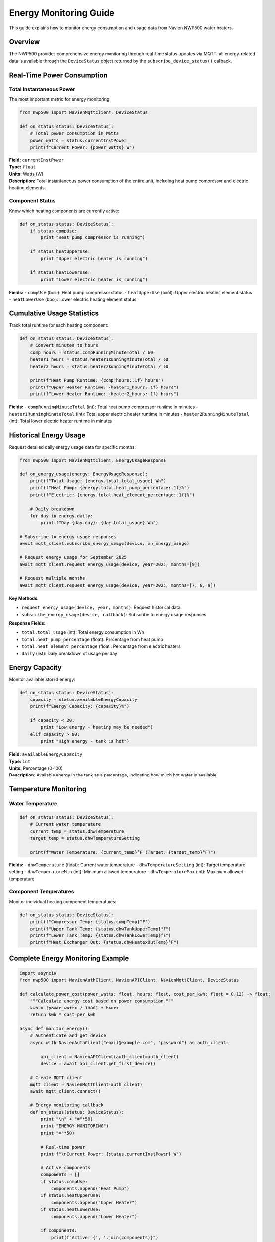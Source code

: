 Energy Monitoring Guide
=======================

This guide explains how to monitor energy consumption and usage data
from Navien NWP500 water heaters.

Overview
--------

The NWP500 provides comprehensive energy monitoring through real-time
status updates via MQTT. All energy-related data is available through
the ``DeviceStatus`` object returned by the
``subscribe_device_status()`` callback.

Real-Time Power Consumption
---------------------------

Total Instantaneous Power
~~~~~~~~~~~~~~~~~~~~~~~~~

The most important metric for energy monitoring:

.. code:: python

   from nwp500 import NavienMqttClient, DeviceStatus

   def on_status(status: DeviceStatus):
       # Total power consumption in Watts
       power_watts = status.currentInstPower
       print(f"Current Power: {power_watts} W")

| **Field:** ``currentInstPower``
| **Type:** ``float``
| **Units:** Watts (W)
| **Description:** Total instantaneous power consumption of the entire
  unit, including heat pump compressor and electric heating elements.

Component Status
~~~~~~~~~~~~~~~~

Know which heating components are currently active:

.. code:: python

   def on_status(status: DeviceStatus):
       if status.compUse:
           print("Heat pump compressor is running")
       
       if status.heatUpperUse:
           print("Upper electric heater is running")
       
       if status.heatLowerUse:
           print("Lower electric heater is running")

| **Fields:** - ``compUse`` (bool): Heat pump compressor status -
  ``heatUpperUse`` (bool): Upper electric heating element status
| - ``heatLowerUse`` (bool): Lower electric heating element status

Cumulative Usage Statistics
---------------------------

Track total runtime for each heating component:

.. code:: python

   def on_status(status: DeviceStatus):
       # Convert minutes to hours
       comp_hours = status.compRunningMinuteTotal / 60
       heater1_hours = status.heater1RunningMinuteTotal / 60
       heater2_hours = status.heater2RunningMinuteTotal / 60
       
       print(f"Heat Pump Runtime: {comp_hours:.1f} hours")
       print(f"Upper Heater Runtime: {heater1_hours:.1f} hours")
       print(f"Lower Heater Runtime: {heater2_hours:.1f} hours")

**Fields:** - ``compRunningMinuteTotal`` (int): Total heat pump
compressor runtime in minutes - ``heater1RunningMinuteTotal`` (int):
Total upper electric heater runtime in minutes -
``heater2RunningMinuteTotal`` (int): Total lower electric heater runtime
in minutes

Historical Energy Usage
-----------------------

Request detailed daily energy usage data for specific months:

.. code:: python

   from nwp500 import NavienMqttClient, EnergyUsageResponse
   
   def on_energy_usage(energy: EnergyUsageResponse):
       print(f"Total Usage: {energy.total.total_usage} Wh")
       print(f"Heat Pump: {energy.total.heat_pump_percentage:.1f}%")
       print(f"Electric: {energy.total.heat_element_percentage:.1f}%")
       
       # Daily breakdown
       for day in energy.daily:
           print(f"Day {day.day}: {day.total_usage} Wh")
   
   # Subscribe to energy usage responses
   await mqtt_client.subscribe_energy_usage(device, on_energy_usage)
   
   # Request energy usage for September 2025
   await mqtt_client.request_energy_usage(device, year=2025, months=[9])
   
   # Request multiple months
   await mqtt_client.request_energy_usage(device, year=2025, months=[7, 8, 9])

**Key Methods:**

- ``request_energy_usage(device, year, months)``: Request historical data
- ``subscribe_energy_usage(device, callback)``: Subscribe to energy usage responses

**Response Fields:**

- ``total.total_usage`` (int): Total energy consumption in Wh
- ``total.heat_pump_percentage`` (float): Percentage from heat pump
- ``total.heat_element_percentage`` (float): Percentage from electric heaters
- ``daily`` (list): Daily breakdown of usage per day

Energy Capacity
---------------

Monitor available stored energy:

.. code:: python

   def on_status(status: DeviceStatus):
       capacity = status.availableEnergyCapacity
       print(f"Energy Capacity: {capacity}%")
       
       if capacity < 20:
           print("Low energy - heating may be needed")
       elif capacity > 80:
           print("High energy - tank is hot")

| **Field:** ``availableEnergyCapacity``
| **Type:** ``int``
| **Units:** Percentage (0-100)
| **Description:** Available energy in the tank as a percentage,
  indicating how much hot water is available.

Temperature Monitoring
----------------------

Water Temperature
~~~~~~~~~~~~~~~~~

.. code:: python

   def on_status(status: DeviceStatus):
       # Current water temperature
       current_temp = status.dhwTemperature
       target_temp = status.dhwTemperatureSetting
       
       print(f"Water Temperature: {current_temp}°F (Target: {target_temp}°F)")

**Fields:** - ``dhwTemperature`` (float): Current water
temperature - ``dhwTemperatureSetting`` (int): Target temperature
setting - ``dhwTemperatureMin`` (int): Minimum allowed temperature -
``dhwTemperatureMax`` (int): Maximum allowed temperature

Component Temperatures
~~~~~~~~~~~~~~~~~~~~~~

Monitor individual heating component temperatures:

.. code:: python

   def on_status(status: DeviceStatus):
       print(f"Compressor Temp: {status.compTemp}°F")
       print(f"Upper Tank Temp: {status.dhwTankUpperTemp}°F")
       print(f"Lower Tank Temp: {status.dhwTankLowerTemp}°F")
       print(f"Heat Exchanger Out: {status.dhwHeatexOutTemp}°F")

Complete Energy Monitoring Example
----------------------------------

.. code:: python

   import asyncio
   from nwp500 import NavienAuthClient, NavienAPIClient, NavienMqttClient, DeviceStatus

   def calculate_power_cost(power_watts: float, hours: float, cost_per_kwh: float = 0.12) -> float:
       """Calculate energy cost based on power consumption."""
       kwh = (power_watts / 1000) * hours
       return kwh * cost_per_kwh

   async def monitor_energy():
       # Authenticate and get device
       async with NavienAuthClient("email@example.com", "password") as auth_client:
           
           api_client = NavienAPIClient(auth_client=auth_client)
           device = await api_client.get_first_device()
       
       # Create MQTT client
       mqtt_client = NavienMqttClient(auth_client)
       await mqtt_client.connect()
       
       # Energy monitoring callback
       def on_status(status: DeviceStatus):
           print("\n" + "="*50)
           print("ENERGY MONITORING")
           print("="*50)
           
           # Real-time power
           print(f"\nCurrent Power: {status.currentInstPower} W")
           
           # Active components
           components = []
           if status.compUse:
               components.append("Heat Pump")
           if status.heatUpperUse:
               components.append("Upper Heater")
           if status.heatLowerUse:
               components.append("Lower Heater")
           
           if components:
               print(f"Active: {', '.join(components)}")
           else:
               print("Active: None (Standby)")
           
           # Cumulative runtime
           print(f"\nCumulative Runtime:")
           print(f"  Heat Pump: {status.compRunningMinuteTotal / 60:.1f} hours")
           print(f"  Upper Heater: {status.heater1RunningMinuteTotal / 60:.1f} hours")
           print(f"  Lower Heater: {status.heater2RunningMinuteTotal / 60:.1f} hours")
           
           # Energy capacity and temperature
           print(f"\nEnergy Capacity: {status.availableEnergyCapacity}%")
           print(f"Water Temp: {status.dhwTemperature}°F "
                 f"(Target: {status.dhwTemperatureSetting}°F)")
           
           # Estimated hourly cost (if running continuously at current power)
           if status.currentInstPower > 0:
               hourly_cost = calculate_power_cost(status.currentInstPower, 1.0)
               print(f"\nEstimated Cost (if sustained): ${hourly_cost:.3f}/hour")
       
       # Subscribe to device status
       await mqtt_client.subscribe_device_status(
           device.device_info.mac_address,
           on_status
       )
       
       # Request initial status
       await mqtt_client.request_device_status(
           device.device_info.mac_address,
           device.device_info.device_type,
           device.device_info.additional_value
       )
       
       # Monitor for 5 minutes
       print("Monitoring energy consumption for 5 minutes...")
       await asyncio.sleep(300)
       
       # Cleanup
       await mqtt_client.disconnect()

   if __name__ == "__main__":
       asyncio.run(monitor_energy())

Energy Data Fields Reference
----------------------------

Power Consumption
~~~~~~~~~~~~~~~~~

+----------------------+------------+--------------+---------------------------+
| Field                | Type       | Units        | Description               |
+======================+============+==============+===========================+
| ``currentInstPower`` | float      | W            | Total instantaneous power |
|                      |            |              | consumption               |
+----------------------+------------+--------------+---------------------------+
| ``compUse``          | bool       | -            | Heat pump compressor      |
|                      |            |              | active                    |
+----------------------+------------+--------------+---------------------------+
| ``heatUpperUse``     | bool       | -            | Upper electric heater     |
|                      |            |              | active                    |
+----------------------+------------+--------------+---------------------------+
| ``heatLowerUse``     | bool       | -            | Lower electric heater     |
|                      |            |              | active                    |
+----------------------+------------+--------------+---------------------------+

Cumulative Usage
~~~~~~~~~~~~~~~~

+-------------------------------+------------+--------------+---------------------------+
| Field                         | Type       | Units        | Description               |
+===============================+============+==============+===========================+
| ``compRunningMinuteTotal``    | int        | minutes      | Total heat pump runtime   |
+-------------------------------+------------+--------------+---------------------------+
| ``heater1RunningMinuteTotal`` | int        | minutes      | Total upper heater        |
|                               |            |              | runtime                   |
+-------------------------------+------------+--------------+---------------------------+
| ``heater2RunningMinuteTotal`` | int        | minutes      | Total lower heater        |
|                               |            |              | runtime                   |
+-------------------------------+------------+--------------+---------------------------+

.. _energy-capacity-1:

Energy Capacity
~~~~~~~~~~~~~~~

============================= ==== ===== =========================
Field                         Type Units Description
============================= ==== ===== =========================
``availableEnergyCapacity``   int  %     Available energy (0-100%)
============================= ==== ===== =========================

Temperature
~~~~~~~~~~~

============================= ===== ===== =================================
Field                         Type  Units Description
============================= ===== ===== =================================
``dhwTemperature``            float °F    Current water temperature
``dhwTemperatureSetting``     int   °F    Target temperature setting
``compTemp``                  float °F    Heat pump compressor temperature
``dhwTankUpperTemp``          float °F    Upper tank temperature
``dhwTankLowerTemp``          float °F    Lower tank temperature
``dhwHeatexOutTemp``          float °F    Heat exchanger outlet temperature
============================= ===== ===== =================================

Notes
-----

- All power values are in Watts (W)
- All temperatures are in Fahrenheit (°F)
- Status updates are sent automatically by the device approximately
  every few seconds
- Cumulative runtime values persist across device power cycles
- Energy capacity calculation is based on temperature and usage patterns

See Also
--------

- :doc:`DEVICE_STATUS_FIELDS` - Complete list of all status fields
- :doc:`MQTT_CLIENT` - How to connect and subscribe to device updates
- :doc:`MQTT_MESSAGES` - Message format reference
